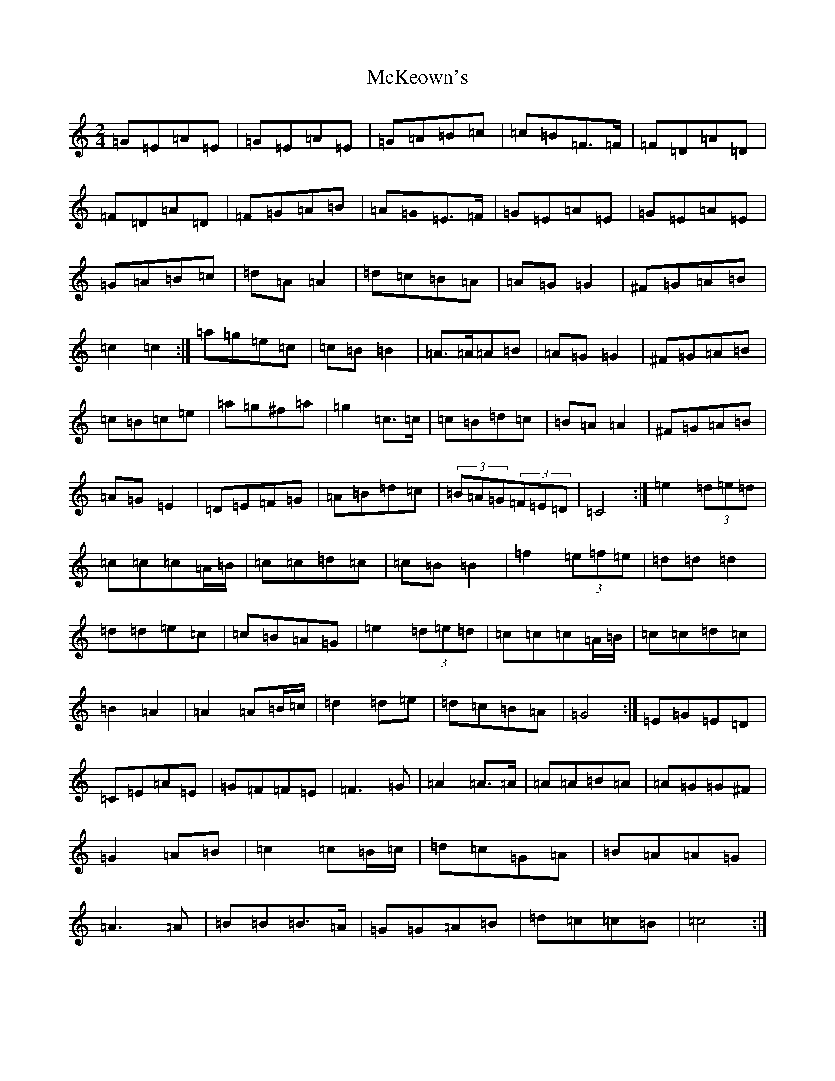 X: 13823
T: McKeown's
S: https://thesession.org/tunes/2181#setting2181
Z: D Major
R: polka
M: 2/4
L: 1/8
K: C Major
=G=E=A=E|=G=E=A=E|=G=A=B=c|=c=B=F>=F|=F=D=A=D|=F=D=A=D|=F=G=A=B|=A=G=E>=F|=G=E=A=E|=G=E=A=E|=G=A=B=c|=d=A=A2|=d=c=B=A|=A=G=G2|^F=G=A=B|=c2=c2:|=a=g=e=c|=c=B=B2|=A>=A=A=B|=A=G=G2|^F=G=A=B|=c=B=c=e|=a=g^f=a|=g2=c>=c|=c=B=d=c|=B=A=A2|^F=G=A=B|=A=G=E2|=D=E=F=G|=A=B=d=c|(3=B=A=G(3=F=E=D|=C4:|=e2(3=d=e=d|=c=c=c=A/2=B/2|=c=c=d=c|=c=B=B2|=f2(3=e=f=e|=d=d=d2|=d=d=e=c|=c=B=A=G|=e2(3=d=e=d|=c=c=c=A/2=B/2|=c=c=d=c|=B2=A2|=A2=A=B/2=c/2|=d2=d=e|=d=c=B=A|=G4:|=E=G=E=D|=C=E=A=E|=G=F=F=E|=F3=G|=A2=A>=A|=A=A=B=A|=A=G=G^F|=G2=A=B|=c2=c=B/2=c/2|=d=c=G=A|=B=A=A=G|=A3=A|=B=B=B>=A|=G=G=A=B|=d=c=c=B|=c4:|